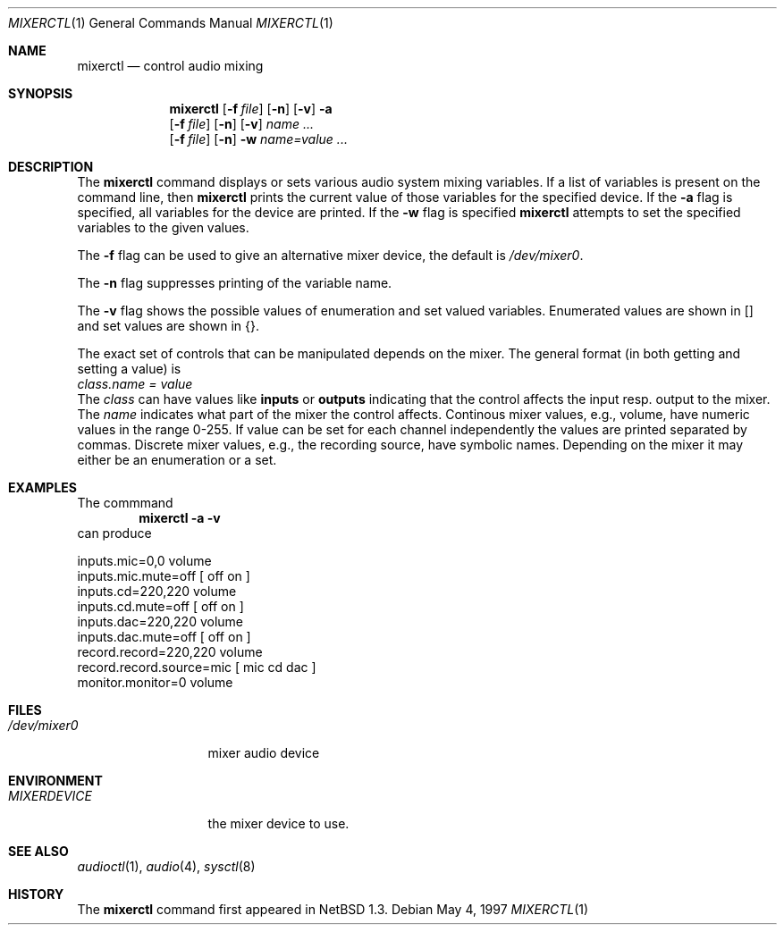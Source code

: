 .\" $NetBSD: mixerctl.1,v 1.10 1999/03/10 05:23:58 erh Exp $
.\" Copyright (c) 1997 The NetBSD Foundation, Inc.
.\" All rights reserved.
.\"
.\" Author: Lennart Augustsson
.\"
.\" Redistribution and use in source and binary forms, with or without
.\" modification, are permitted provided that the following conditions
.\" are met:
.\" 1. Redistributions of source code must retain the above copyright
.\"    notice, this list of conditions and the following disclaimer.
.\" 2. Redistributions in binary form must reproduce the above copyright
.\"    notice, this list of conditions and the following disclaimer in the
.\"    documentation and/or other materials provided with the distribution.
.\" 3. All advertising materials mentioning features or use of this software
.\"    must display the following acknowledgement:
.\"        This product includes software developed by the NetBSD
.\"        Foundation, Inc. and its contributors.
.\" 4. Neither the name of The NetBSD Foundation nor the names of its
.\"    contributors may be used to endorse or promote products derived
.\"    from this software without specific prior written permission.
.\"
.\" THIS SOFTWARE IS PROVIDED BY THE NETBSD FOUNDATION, INC. AND CONTRIBUTORS
.\" ``AS IS'' AND ANY EXPRESS OR IMPLIED WARRANTIES, INCLUDING, BUT NOT LIMITED
.\" TO, THE IMPLIED WARRANTIES OF MERCHANTABILITY AND FITNESS FOR A PARTICULAR
.\" PURPOSE ARE DISCLAIMED.  IN NO EVENT SHALL THE FOUNDATION OR CONTRIBUTORS
.\" BE LIABLE FOR ANY DIRECT, INDIRECT, INCIDENTAL, SPECIAL, EXEMPLARY, OR
.\" CONSEQUENTIAL DAMAGES (INCLUDING, BUT NOT LIMITED TO, PROCUREMENT OF
.\" SUBSTITUTE GOODS OR SERVICES; LOSS OF USE, DATA, OR PROFITS; OR BUSINESS
.\" INTERRUPTION) HOWEVER CAUSED AND ON ANY THEORY OF LIABILITY, WHETHER IN
.\" CONTRACT, STRICT LIABILITY, OR TORT (INCLUDING NEGLIGENCE OR OTHERWISE)
.\" ARISING IN ANY WAY OUT OF THE USE OF THIS SOFTWARE, EVEN IF ADVISED OF THE
.\" POSSIBILITY OF SUCH DAMAGE.
.\"
.Dd May 4, 1997
.Dt MIXERCTL 1
.Os
.Sh NAME
.Nm mixerctl
.Nd control audio mixing
.Sh SYNOPSIS
.Nm
.Op Fl f Ar file
.Op Fl n
.Op Fl v
.Fl a
.Nm ""
.Op Fl f Ar file
.Op Fl n
.Op Fl v
.Ar name ...
.Nm ""
.Op Fl f Ar file
.Op Fl n
.Fl w
.Ar name=value ...
.Sh DESCRIPTION
The
.Nm
command displays or sets various audio system mixing variables.
If a list of variables is present on the command line, then
.Nm
prints the current value of those variables for the specified device.
If the
.Fl a
flag is specified, all variables for the device are printed.
If the
.Fl w
flag is specified
.Nm
attempts to set the specified variables to the given values.
.Pp
The
.Fl f
flag can be used to give an alternative mixer device, the default is
.Pa /dev/mixer0 .
.Pp
The
.Fl n
flag suppresses printing of the variable name.
.Pp
The
.Fl v
flag shows the possible values of enumeration and set valued
variables.  Enumerated values are shown in [] and set values
are shown in {}.
.Pp
The exact set of controls that can be manipulated depends on
the mixer.  The general format (in both getting and setting a value)
is
.br
.Va "class.name" = value
.br
The
.Va class
can have values like
.Li inputs
or
.Li outputs
indicating that the control affects the input resp. output to the
mixer.  The
.Va name
indicates what part of the mixer the control affects.
Continous mixer values, e.g., volume, have numeric values
in the range 0-255.  If value can be set for each channel independently
the values are printed separated by commas.  Discrete mixer values, e.g.,
the recording source, have symbolic names.  Depending on the mixer it
may either be an enumeration or a set.
.Sh EXAMPLES
The commmand
.Dl "mixerctl -a -v"
can produce
.Bd -literal
inputs.mic=0,0 volume
inputs.mic.mute=off  [ off on ]
inputs.cd=220,220 volume
inputs.cd.mute=off  [ off on ]
inputs.dac=220,220 volume
inputs.dac.mute=off  [ off on ]
record.record=220,220 volume
record.record.source=mic  [ mic cd dac ]
monitor.monitor=0 volume
.Ed
.Sh FILES
.Bl -tag -width /dev/mixer0
.It Pa /dev/mixer0
mixer audio device
.El
.Sh ENVIRONMENT
.Bl -tag -width MIXERDEVICE
.It Pa MIXERDEVICE
the mixer device to use.
.El
.Sh SEE ALSO
.Xr audioctl 1 ,
.Xr audio 4 ,
.Xr sysctl 8
.Sh HISTORY
The
.Nm
command first appeared in
.Nx 1.3 .
